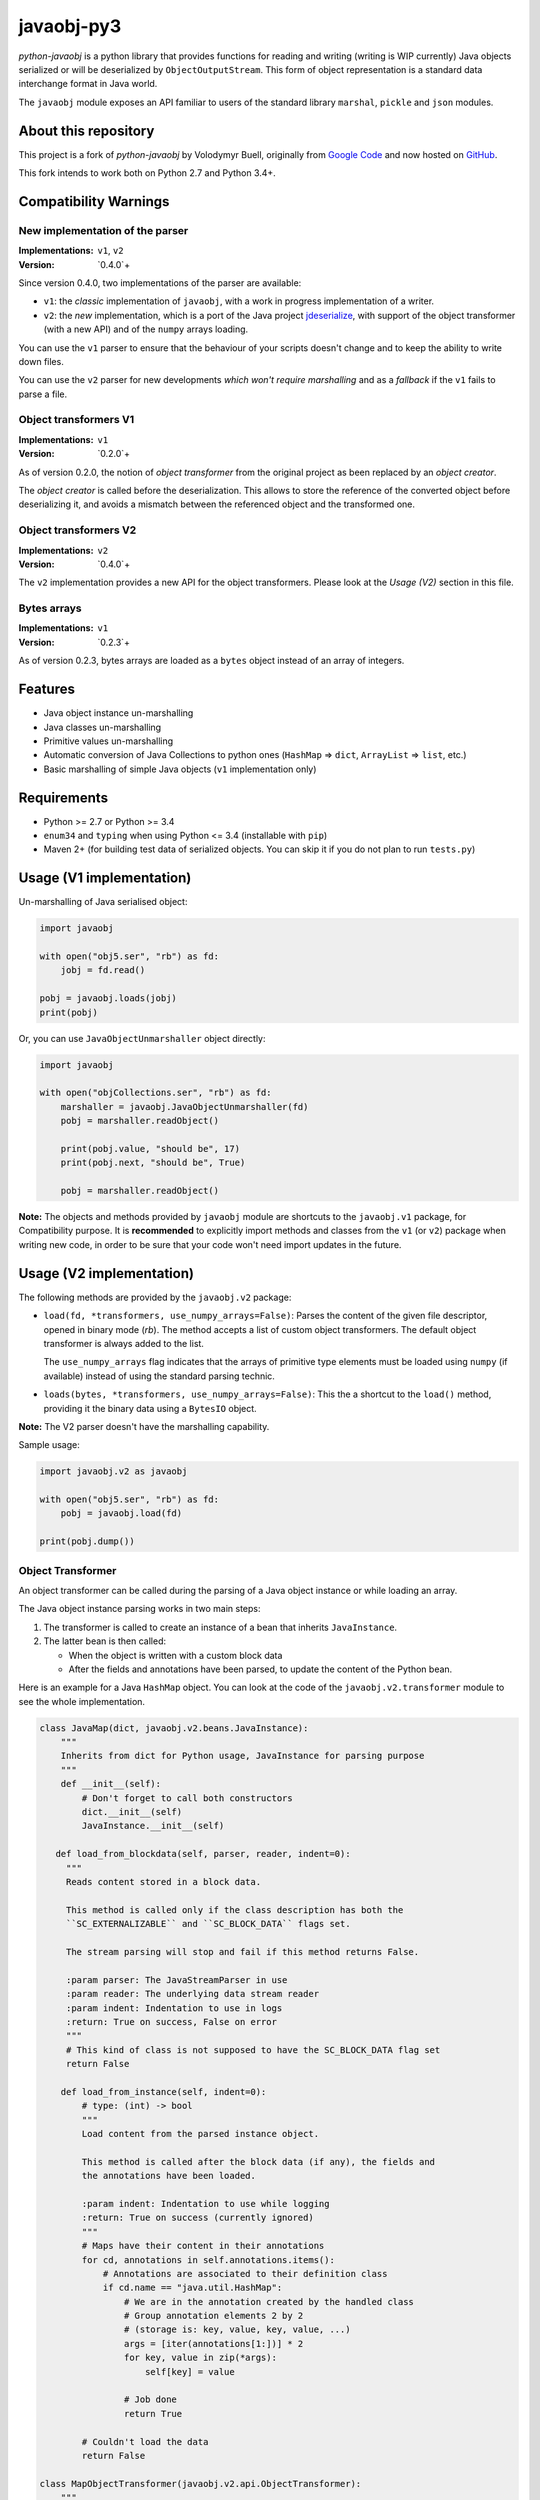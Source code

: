 javaobj-py3
###########

.. image:: https://img.shields.io/pypi/v/javaobj-py3.svg
    :target: https://pypi.python.org/pypi/javaobj-py3/
    :alt: Latest Version

.. image:: https://img.shields.io/pypi/l/javaobj-py3.svg
    :target: https://pypi.python.org/pypi/javaobj-py3/
    :alt: License

.. image:: https://travis-ci.org/tcalmant/python-javaobj.svg?branch=master
     :target: https://travis-ci.org/tcalmant/python-javaobj
     :alt: Travis-CI status

.. image:: https://coveralls.io/repos/tcalmant/python-javaobj/badge.svg?branch=master
     :target: https://coveralls.io/r/tcalmant/python-javaobj?branch=master
     :alt: Coveralls status

*python-javaobj* is a python library that provides functions for reading and
writing (writing is WIP currently) Java objects serialized or will be
deserialized by ``ObjectOutputStream``. This form of object representation is a
standard data interchange format in Java world.

The ``javaobj`` module exposes an API familiar to users of the standard library
``marshal``, ``pickle`` and ``json`` modules.

About this repository
=====================

This project is a fork of *python-javaobj* by Volodymyr Buell, originally from
`Google Code <http://code.google.com/p/python-javaobj/>`_ and now hosted on
`GitHub <https://github.com/vbuell/python-javaobj>`_.

This fork intends to work both on Python 2.7 and Python 3.4+.

Compatibility Warnings
======================

New implementation of the parser
--------------------------------

:Implementations: ``v1``, ``v2``
:Version: `0.4.0`+

Since version 0.4.0, two implementations of the parser are available:

* ``v1``: the *classic* implementation of ``javaobj``, with a work in progress
  implementation of a writer.
* ``v2``: the *new* implementation, which is a port of the Java project
  `jdeserialize <https://github.com/frohoff/jdeserialize/>`_,
  with support of the object transformer (with a new API) and of the ``numpy``
  arrays loading.

You can use the ``v1`` parser to ensure that the behaviour of your scripts
doesn't change and to keep the ability to write down files.

You can use the ``v2`` parser for new developments
*which won't require marshalling* and as a *fallback* if the ``v1``
fails to parse a file.

Object transformers V1
----------------------

:Implementations: ``v1``
:Version: `0.2.0`+

As of version 0.2.0, the notion of *object transformer* from the original
project as been replaced by an *object creator*.

The *object creator* is called before the deserialization.
This allows to store the reference of the converted object before deserializing
it, and avoids a mismatch between the referenced object and the transformed one.

Object transformers V2
----------------------

:Implementations: ``v2``
:Version: `0.4.0`+

The ``v2`` implementation provides a new API for the object transformers.
Please look at the *Usage (V2)* section in this file.

Bytes arrays
------------

:Implementations: ``v1``
:Version: `0.2.3`+

As of version 0.2.3, bytes arrays are loaded as a ``bytes`` object instead of
an array of integers.


Features
========

* Java object instance un-marshalling
* Java classes un-marshalling
* Primitive values un-marshalling
* Automatic conversion of Java Collections to python ones
  (``HashMap`` => ``dict``, ``ArrayList`` => ``list``, etc.)
* Basic marshalling of simple Java objects (``v1`` implementation only)

Requirements
============

* Python >= 2.7 or Python >= 3.4
* ``enum34`` and ``typing`` when using Python <= 3.4 (installable with ``pip``)
* Maven 2+ (for building test data of serialized objects.
  You can skip it if you do not plan to run ``tests.py``)

Usage (V1 implementation)
=========================

Un-marshalling of Java serialised object:

.. code-block:: python

   import javaobj

   with open("obj5.ser", "rb") as fd:
       jobj = fd.read()

   pobj = javaobj.loads(jobj)
   print(pobj)

Or, you can use ``JavaObjectUnmarshaller`` object directly:

.. code-block:: python

   import javaobj

   with open("objCollections.ser", "rb") as fd:
       marshaller = javaobj.JavaObjectUnmarshaller(fd)
       pobj = marshaller.readObject()

       print(pobj.value, "should be", 17)
       print(pobj.next, "should be", True)

       pobj = marshaller.readObject()


**Note:** The objects and methods provided by ``javaobj`` module are shortcuts
to the ``javaobj.v1`` package, for Compatibility purpose.
It is **recommended** to explicitly import methods and classes from the ``v1``
(or ``v2``) package when writing new code, in order to be sure that your code
won't need import updates in the future.


Usage (V2 implementation)
=========================

The following methods are provided by the ``javaobj.v2`` package:

* ``load(fd, *transformers, use_numpy_arrays=False)``:
  Parses the content of the given file descriptor, opened in binary mode (`rb`).
  The method accepts a list of custom object transformers. The default object
  transformer is always added to the list.

  The ``use_numpy_arrays`` flag indicates that the arrays of primitive type
  elements must be loaded using ``numpy`` (if available) instead of using the
  standard parsing technic.

* ``loads(bytes, *transformers, use_numpy_arrays=False)``:
  This the a shortcut to the ``load()`` method, providing it the binary data
  using a ``BytesIO`` object.

**Note:** The V2 parser doesn't have the marshalling capability.

Sample usage:

.. code-block:: python

   import javaobj.v2 as javaobj

   with open("obj5.ser", "rb") as fd:
       pobj = javaobj.load(fd)

   print(pobj.dump())


Object Transformer
-------------------

An object transformer can be called during the parsing of a Java object
instance or while loading an array.

The Java object instance parsing works in two main steps:

1. The transformer is called to create an instance of a bean that inherits
   ``JavaInstance``.
2. The latter bean is then called:

   * When the object is written with a custom block data
   * After the fields and annotations have been parsed, to update the content of
     the Python bean.

Here is an example for a Java ``HashMap`` object. You can look at the code of
the ``javaobj.v2.transformer`` module to see the whole implementation.

.. code-block:: python

   class JavaMap(dict, javaobj.v2.beans.JavaInstance):
       """
       Inherits from dict for Python usage, JavaInstance for parsing purpose
       """
       def __init__(self):
           # Don't forget to call both constructors
           dict.__init__(self)
           JavaInstance.__init__(self)

      def load_from_blockdata(self, parser, reader, indent=0):
        """
        Reads content stored in a block data.

        This method is called only if the class description has both the
        ``SC_EXTERNALIZABLE`` and ``SC_BLOCK_DATA`` flags set.

        The stream parsing will stop and fail if this method returns False.

        :param parser: The JavaStreamParser in use
        :param reader: The underlying data stream reader
        :param indent: Indentation to use in logs
        :return: True on success, False on error
        """
        # This kind of class is not supposed to have the SC_BLOCK_DATA flag set
        return False

       def load_from_instance(self, indent=0):
           # type: (int) -> bool
           """
           Load content from the parsed instance object.

           This method is called after the block data (if any), the fields and
           the annotations have been loaded.

           :param indent: Indentation to use while logging
           :return: True on success (currently ignored)
           """
           # Maps have their content in their annotations
           for cd, annotations in self.annotations.items():
               # Annotations are associated to their definition class
               if cd.name == "java.util.HashMap":
                   # We are in the annotation created by the handled class
                   # Group annotation elements 2 by 2
                   # (storage is: key, value, key, value, ...)
                   args = [iter(annotations[1:])] * 2
                   for key, value in zip(*args):
                       self[key] = value

                   # Job done
                   return True

           # Couldn't load the data
           return False

   class MapObjectTransformer(javaobj.v2.api.ObjectTransformer):
       """
       Creates a JavaInstance object with custom loading methods for the
       classes it can handle
       """
       def create_instance(self, classdesc):
           # type: (JavaClassDesc) -> Optional[JavaInstance]
           """
           Transforms a parsed Java object into a Python object

           :param classdesc: The description of a Java class
           :return: The Python form of the object, or the original JavaObject
           """
           if classdesc.name == "java.util.HashMap":
               # We can handle this class description
               return JavaMap()
           else:
               # Return None if the class is not handled
               return None
